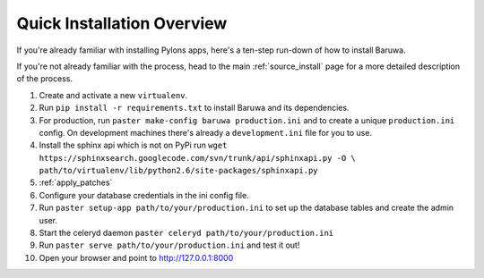 .. _install_overview:

===========================
Quick Installation Overview
===========================

If you're already familiar with installing Pylons apps, here's a
ten-step run-down of how to install Baruwa.

If you're not already familiar with the process, head to the main
:ref:`source_install` page for a more detailed description of the process.

1. Create and activate a new ``virtualenv``.
2. Run ``pip install -r requirements.txt`` to install Baruwa and its dependencies.
3. For production, run ``paster make-config baruwa production.ini``
   and to create a unique ``production.ini`` config. On development
   machines there's already a ``development.ini`` file for you to use.
4. Install the sphinx api which is not on PyPi run
   ``wget https://sphinxsearch.googlecode.com/svn/trunk/api/sphinxapi.py -O \``
   ``path/to/virtualenv/lib/python2.6/site-packages/sphinxapi.py``
5. :ref:`apply_patches`
6. Configure your database credentials in the ini config file.
7. Run ``paster setup-app path/to/your/production.ini`` to set up the database
   tables and create the admin user.
8. Start the celeryd daemon ``paster celeryd path/to/your/production.ini``
9. Run ``paster serve path/to/your/production.ini`` and test it out!
10. Open your browser and point to http://127.0.0.1:8000
